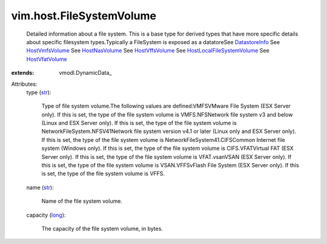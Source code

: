 
vim.host.FileSystemVolume
=========================
  Detailed information about a file system. This is a base type for derived types that have more specific details about specific filesystem types.Typically a FileSystem is exposed as a datatoreSee `DatastoreInfo <vim/Datastore/Info.rst>`_ See `HostVmfsVolume <vim/host/VmfsVolume.rst>`_ See `HostNasVolume <vim/host/NasVolume.rst>`_ See `HostVffsVolume <vim/host/VffsVolume.rst>`_ See `HostLocalFileSystemVolume <vim/host/LocalFileSystemVolume.rst>`_ See `HostVfatVolume <vim/host/VfatVolume.rst>`_ 
:extends: vmodl.DynamicData_

Attributes:
    type (`str <https://docs.python.org/2/library/stdtypes.html>`_):

       Type of file system volume.The following values are defined:VMFSVMware File System (ESX Server only). If this is set, the type of the file system volume is VMFS.NFSNetwork file system v3 and below (Linux and ESX Server only). If this is set, the type of the file system volume is NetworkFileSystem.NFSV41Network file system version v4.1 or later (Linux only and ESX Server only). If this is set, the type of the file system volume is NetworkFileSystem41.CIFSCommon Internet file system (Windows only). If this is set, the type of the file system volume is CIFS.VFATVirtual FAT (ESX Server only). If this is set, the type of the file system volume is VFAT.vsanVSAN (ESX Server only). If this is set, the type of the file system volume is VSAN.VFFSvFlash File System (ESX Server only). If this is set, the type of the file system volume is VFFS.
    name (`str <https://docs.python.org/2/library/stdtypes.html>`_):

       Name of the file system volume.
    capacity (`long <https://docs.python.org/2/library/stdtypes.html>`_):

       The capacity of the file system volume, in bytes.
